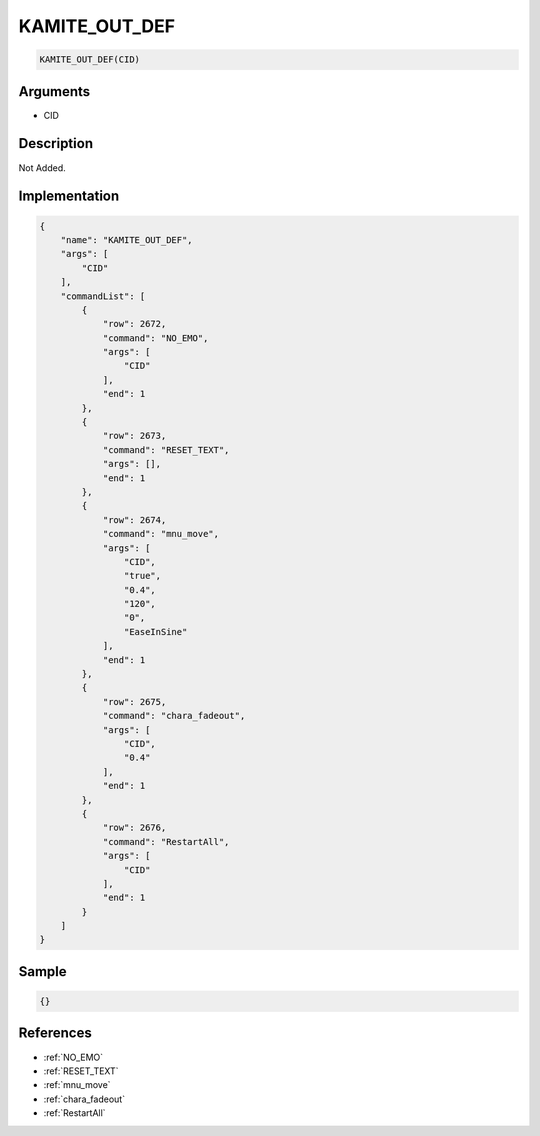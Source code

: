 .. _KAMITE_OUT_DEF:

KAMITE_OUT_DEF
========================

.. code-block:: text

	KAMITE_OUT_DEF(CID)


Arguments
------------

* CID

Description
-------------

Not Added.

Implementation
-------------

.. code-block:: json

	{
	    "name": "KAMITE_OUT_DEF",
	    "args": [
	        "CID"
	    ],
	    "commandList": [
	        {
	            "row": 2672,
	            "command": "NO_EMO",
	            "args": [
	                "CID"
	            ],
	            "end": 1
	        },
	        {
	            "row": 2673,
	            "command": "RESET_TEXT",
	            "args": [],
	            "end": 1
	        },
	        {
	            "row": 2674,
	            "command": "mnu_move",
	            "args": [
	                "CID",
	                "true",
	                "0.4",
	                "120",
	                "0",
	                "EaseInSine"
	            ],
	            "end": 1
	        },
	        {
	            "row": 2675,
	            "command": "chara_fadeout",
	            "args": [
	                "CID",
	                "0.4"
	            ],
	            "end": 1
	        },
	        {
	            "row": 2676,
	            "command": "RestartAll",
	            "args": [
	                "CID"
	            ],
	            "end": 1
	        }
	    ]
	}

Sample
-------------

.. code-block:: json

	{}

References
-------------
* :ref:`NO_EMO`
* :ref:`RESET_TEXT`
* :ref:`mnu_move`
* :ref:`chara_fadeout`
* :ref:`RestartAll`
